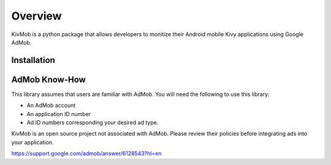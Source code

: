 Overview
========

KivMob is a python package that allows developers to monitize their Android mobile Kivy applications using Google AdMob.


Installation
-----------------

.. code-block:: .. bash

   $ pip install kivmob


AdMob Know-How
-----------------

This library assumes that users are familiar with AdMob. You will need the following to use this library:

- An AdMob account
- An application ID number
- Ad ID numbers corresponding your desired ad type.

KivMob is an open source project not associated with AdMob. Please review their policies before integrating ads
into your application.

https://support.google.com/admob/answer/6128543?hl=en


